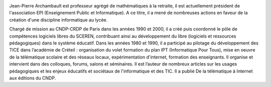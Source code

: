 .. image:: static/photos/jean-pierre-archambault.jpg
  :width: 150px
  :alt: Jean-Pierre Archambault
  :align: left
  :class: photo

.. class:: biography

Jean-Pierre Archambault est professeur agrégé de mathématiques à la
retraite, il est actuellement président de l'association EPI
(Enseignement Public et Informatique). A ce titre, il a mené de
nombreuses actions en faveur de la création d'une discipline
informatique au lycée.

.. class:: biography

Chargé de mission au CNDP-CRDP de Paris dans les années 1990 et 2000,
il a créé puis coordonné le pôle de compétences logiciels libres du
SCEREN, contribuant ainsi au développement du libre (logiciels et
ressources pédagogiques) dans le système éducatif. Dans les années
1980 et 1990, il a participé au pilotage du développement des TICE
dans l’académie de Créteil : organisation du volet formation du plan
IPT (Informatique Pour Tous), mise en oeuvre de la télématique
scolaire et des réseaux locaux, expérimentation d'internet, formation
des enseignants. Il organise et intervient dans des colloques, forums,
salons et séminaires. Il est l’auteur de nombreux articles sur les
usages pédagogiques et les enjeux éducatifs et sociétaux de
l'informatique et des TIC. Il a publié De la télématique à Internet
aux éditions du CNDP.

